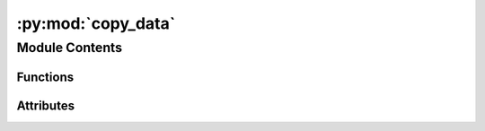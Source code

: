 :py:mod:`copy_data`
===================

.. py:module:: copy_data

.. autoapi-nested-parse::

   
   ..
       !! processed by numpydoc !!


Module Contents
---------------


Functions
~~~~~~~~~

.. autoapisummary::

   copy_data.main
   copy_data.prsync
   copy_data.rsync
   copy_data.yes_or_no



Attributes
~~~~~~~~~~

.. autoapisummary::

   copy_data.descStr


.. py:data:: descStr
   

   
















   ..
       !! processed by numpydoc !!

.. py:function:: main(name: str, sbid: int, racs_area: str, spice_area: str, ncores=1, clean=False, force=False)

   
















   ..
       !! processed by numpydoc !!

.. py:function:: prsync(wild_src: str, tgt: str, ncores: int)

   
















   ..
       !! processed by numpydoc !!

.. py:function:: rsync(src, tgt)

   
















   ..
       !! processed by numpydoc !!

.. py:function:: yes_or_no(question)

   
















   ..
       !! processed by numpydoc !!

